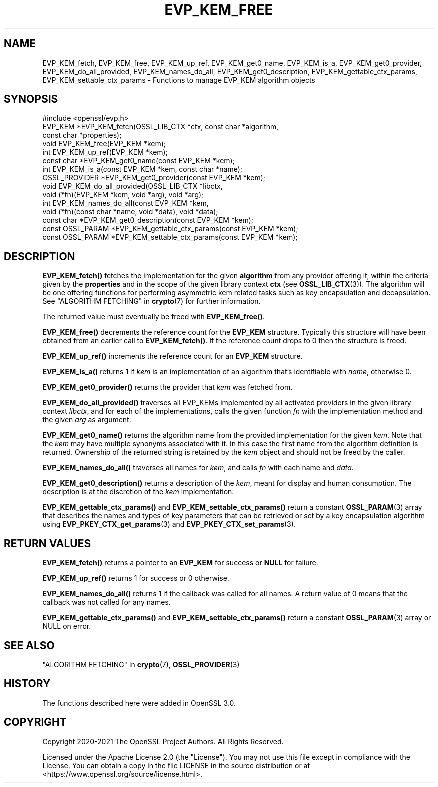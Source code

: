 .\" -*- mode: troff; coding: utf-8 -*-
.\" Automatically generated by Pod::Man 5.01 (Pod::Simple 3.43)
.\"
.\" Standard preamble:
.\" ========================================================================
.de Sp \" Vertical space (when we can't use .PP)
.if t .sp .5v
.if n .sp
..
.de Vb \" Begin verbatim text
.ft CW
.nf
.ne \\$1
..
.de Ve \" End verbatim text
.ft R
.fi
..
.\" \*(C` and \*(C' are quotes in nroff, nothing in troff, for use with C<>.
.ie n \{\
.    ds C` ""
.    ds C' ""
'br\}
.el\{\
.    ds C`
.    ds C'
'br\}
.\"
.\" Escape single quotes in literal strings from groff's Unicode transform.
.ie \n(.g .ds Aq \(aq
.el       .ds Aq '
.\"
.\" If the F register is >0, we'll generate index entries on stderr for
.\" titles (.TH), headers (.SH), subsections (.SS), items (.Ip), and index
.\" entries marked with X<> in POD.  Of course, you'll have to process the
.\" output yourself in some meaningful fashion.
.\"
.\" Avoid warning from groff about undefined register 'F'.
.de IX
..
.nr rF 0
.if \n(.g .if rF .nr rF 1
.if (\n(rF:(\n(.g==0)) \{\
.    if \nF \{\
.        de IX
.        tm Index:\\$1\t\\n%\t"\\$2"
..
.        if !\nF==2 \{\
.            nr % 0
.            nr F 2
.        \}
.    \}
.\}
.rr rF
.\" ========================================================================
.\"
.IX Title "EVP_KEM_FREE 3ossl"
.TH EVP_KEM_FREE 3ossl 2024-08-11 3.3.1 OpenSSL
.\" For nroff, turn off justification.  Always turn off hyphenation; it makes
.\" way too many mistakes in technical documents.
.if n .ad l
.nh
.SH NAME
EVP_KEM_fetch, EVP_KEM_free, EVP_KEM_up_ref,
EVP_KEM_get0_name, EVP_KEM_is_a, EVP_KEM_get0_provider,
EVP_KEM_do_all_provided, EVP_KEM_names_do_all, EVP_KEM_get0_description,
EVP_KEM_gettable_ctx_params, EVP_KEM_settable_ctx_params
\&\- Functions to manage EVP_KEM algorithm objects
.SH SYNOPSIS
.IX Header "SYNOPSIS"
.Vb 1
\& #include <openssl/evp.h>
\&
\& EVP_KEM *EVP_KEM_fetch(OSSL_LIB_CTX *ctx, const char *algorithm,
\&                        const char *properties);
\& void EVP_KEM_free(EVP_KEM *kem);
\& int EVP_KEM_up_ref(EVP_KEM *kem);
\& const char *EVP_KEM_get0_name(const EVP_KEM *kem);
\& int EVP_KEM_is_a(const EVP_KEM *kem, const char *name);
\& OSSL_PROVIDER *EVP_KEM_get0_provider(const EVP_KEM *kem);
\& void EVP_KEM_do_all_provided(OSSL_LIB_CTX *libctx,
\&                              void (*fn)(EVP_KEM *kem, void *arg), void *arg);
\& int EVP_KEM_names_do_all(const EVP_KEM *kem,
\&                          void (*fn)(const char *name, void *data), void *data);
\& const char *EVP_KEM_get0_description(const EVP_KEM *kem);
\& const OSSL_PARAM *EVP_KEM_gettable_ctx_params(const EVP_KEM *kem);
\& const OSSL_PARAM *EVP_KEM_settable_ctx_params(const EVP_KEM *kem);
.Ve
.SH DESCRIPTION
.IX Header "DESCRIPTION"
\&\fBEVP_KEM_fetch()\fR fetches the implementation for the given \fBalgorithm\fR from any
provider offering it, within the criteria given by the \fBproperties\fR and in the
scope of the given library context \fBctx\fR (see \fBOSSL_LIB_CTX\fR\|(3)). The algorithm
will be one offering functions for performing asymmetric kem related tasks such
as key encapsulation and decapsulation.
See "ALGORITHM FETCHING" in \fBcrypto\fR\|(7) for further information.
.PP
The returned value must eventually be freed with \fBEVP_KEM_free()\fR.
.PP
\&\fBEVP_KEM_free()\fR decrements the reference count for the \fBEVP_KEM\fR structure.
Typically this structure will have been obtained from an earlier call to
\&\fBEVP_KEM_fetch()\fR. If the reference count drops to 0 then the structure is freed.
.PP
\&\fBEVP_KEM_up_ref()\fR increments the reference count for an \fBEVP_KEM\fR structure.
.PP
\&\fBEVP_KEM_is_a()\fR returns 1 if \fIkem\fR is an implementation of an
algorithm that's identifiable with \fIname\fR, otherwise 0.
.PP
\&\fBEVP_KEM_get0_provider()\fR returns the provider that \fIkem\fR was fetched from.
.PP
\&\fBEVP_KEM_do_all_provided()\fR traverses all EVP_KEMs implemented by all activated
providers in the given library context \fIlibctx\fR, and for each of the
implementations, calls the given function \fIfn\fR with the implementation method
and the given \fIarg\fR as argument.
.PP
\&\fBEVP_KEM_get0_name()\fR returns the algorithm name from the provided
implementation for the given \fIkem\fR. Note that the \fIkem\fR may have
multiple synonyms associated with it. In this case the first name from the
algorithm definition is returned. Ownership of the returned string is retained
by the \fIkem\fR object and should not be freed by the caller.
.PP
\&\fBEVP_KEM_names_do_all()\fR traverses all names for \fIkem\fR, and calls \fIfn\fR with
each name and \fIdata\fR.
.PP
\&\fBEVP_KEM_get0_description()\fR returns a description of the \fIkem\fR, meant for
display and human consumption.  The description is at the discretion of
the \fIkem\fR implementation.
.PP
\&\fBEVP_KEM_gettable_ctx_params()\fR and \fBEVP_KEM_settable_ctx_params()\fR return
a constant \fBOSSL_PARAM\fR\|(3) array that describes the names and types of key
parameters that can be retrieved or set by a key encapsulation algorithm using
\&\fBEVP_PKEY_CTX_get_params\fR\|(3) and \fBEVP_PKEY_CTX_set_params\fR\|(3).
.SH "RETURN VALUES"
.IX Header "RETURN VALUES"
\&\fBEVP_KEM_fetch()\fR returns a pointer to an \fBEVP_KEM\fR for success or \fBNULL\fR for
failure.
.PP
\&\fBEVP_KEM_up_ref()\fR returns 1 for success or 0 otherwise.
.PP
\&\fBEVP_KEM_names_do_all()\fR returns 1 if the callback was called for all names. A
return value of 0 means that the callback was not called for any names.
.PP
\&\fBEVP_KEM_gettable_ctx_params()\fR and \fBEVP_KEM_settable_ctx_params()\fR return
a constant \fBOSSL_PARAM\fR\|(3) array or NULL on error.
.SH "SEE ALSO"
.IX Header "SEE ALSO"
"ALGORITHM FETCHING" in \fBcrypto\fR\|(7), \fBOSSL_PROVIDER\fR\|(3)
.SH HISTORY
.IX Header "HISTORY"
The functions described here were added in OpenSSL 3.0.
.SH COPYRIGHT
.IX Header "COPYRIGHT"
Copyright 2020\-2021 The OpenSSL Project Authors. All Rights Reserved.
.PP
Licensed under the Apache License 2.0 (the "License").  You may not use
this file except in compliance with the License.  You can obtain a copy
in the file LICENSE in the source distribution or at
<https://www.openssl.org/source/license.html>.
